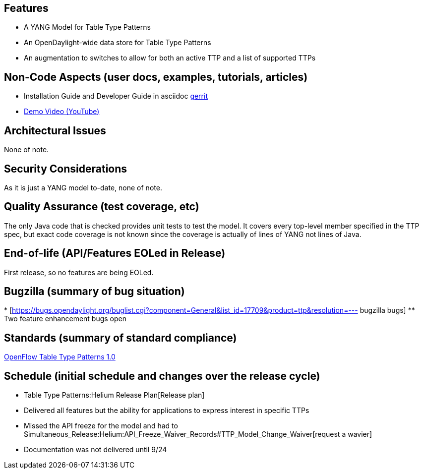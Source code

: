 [[features]]
== Features

* A YANG Model for Table Type Patterns
* An OpenDaylight-wide data store for Table Type Patterns
* An augmentation to switches to allow for both an active TTP and a list
of supported TTPs

[[non-code-aspects-user-docs-examples-tutorials-articles]]
== Non-Code Aspects (user docs, examples, tutorials, articles)

* Installation Guide and Developer Guide in asciidoc
https://git.opendaylight.org/gerrit/#/c/11560/[gerrit]
* https://www.youtube.com/watch?v=3pR14Run9KM[Demo Video (YouTube)]

[[architectural-issues]]
== Architectural Issues

None of note.

[[security-considerations]]
== Security Considerations

As it is just a YANG model to-date, none of note.

[[quality-assurance-test-coverage-etc]]
== Quality Assurance (test coverage, etc)

The only Java code that is checked provides unit tests to test the
model. It covers every top-level member specified in the TTP spec, but
exact code coverage is not known since the coverage is actually of lines
of YANG not lines of Java.

[[end-of-life-apifeatures-eoled-in-release]]
== End-of-life (API/Features EOLed in Release)

First release, so no features are being EOLed.

[[bugzilla-summary-of-bug-situation]]
== Bugzilla (summary of bug situation)

*
[https://bugs.opendaylight.org/buglist.cgi?component=General&list_id=17709&product=ttp&resolution=---
bugzilla bugs]
** Two feature enhancement bugs open

[[standards-summary-of-standard-compliance]]
== Standards (summary of standard compliance)

https://www.opennetworking.org/images/stories/downloads/sdn-resources/onf-specifications/openflow/OpenFlow%20Table%20Type%20Patterns%20v1.0.pdf[OpenFlow
Table Type Patterns 1.0]

[[schedule-initial-schedule-and-changes-over-the-release-cycle]]
== Schedule (initial schedule and changes over the release cycle)

* Table Type Patterns:Helium Release Plan[Release plan]
* Delivered all features but the ability for applications to express
interest in specific TTPs
* Missed the API freeze for the model and had to
Simultaneous_Release:Helium:API_Freeze_Waiver_Records#TTP_Model_Change_Waiver[request
a wavier]
* Documentation was not delivered until 9/24

